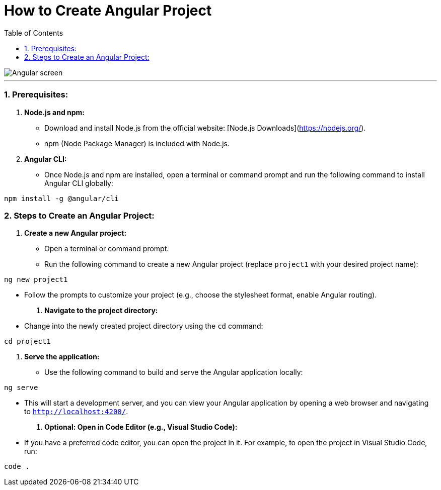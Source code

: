 = How to Create Angular Project
:toc: left
:toclevels: 5
:sectnums:

image::./img/Angular-screen.png[]

---

### Prerequisites:

1. **Node.js and npm:**
- Download and install Node.js from the official website: [Node.js Downloads](https://nodejs.org/).
- npm (Node Package Manager) is included with Node.js.

2. **Angular CLI:**
- Once Node.js and npm are installed, open a terminal or command prompt and run the following command to install Angular CLI globally:
```bash
npm install -g @angular/cli
```

### Steps to Create an Angular Project:

1. **Create a new Angular project:**
- Open a terminal or command prompt.
- Run the following command to create a new Angular project (replace `project1` with your desired project name):
```bash
ng new project1
```
- Follow the prompts to customize your project (e.g., choose the stylesheet format, enable Angular routing).

2. **Navigate to the project directory:**
- Change into the newly created project directory using the `cd` command:
```bash
cd project1
```

3. **Serve the application:**
- Use the following command to build and serve the Angular application locally:
```bash
ng serve
```
- This will start a development server, and you can view your Angular application by opening a web browser and navigating to `http://localhost:4200/`.

4. **Optional: Open in Code Editor (e.g., Visual Studio Code):**
- If you have a preferred code editor, you can open the project in it. For example, to open the project in Visual Studio Code, run:
```bash
code .
```